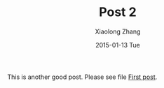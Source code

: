 #+TITLE:       Post 2
#+AUTHOR:      Xiaolong Zhang
#+EMAIL:       xlzhang@cs.hku.hk
#+DATE:        2015-01-13 Tue
#+URI:         /blog/%y/%m/%d/Post 2
#+KEYWORDS:    Test
#+TAGS:        Test
#+LANGUAGE:    en
#+OPTIONS:     H:3 num:nil toc:nil \n:nil ::t |:t ^:nil -:nil f:t *:t <:t
#+DESCRIPTION: Post 2 for testing file linking
This is another good post. Please see file [[file:new-post.org][First post]].
